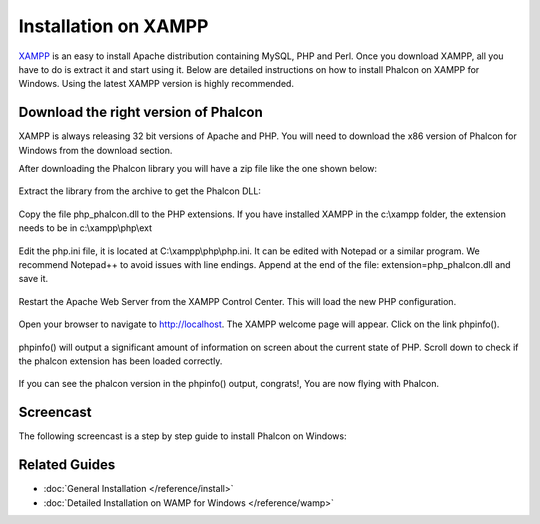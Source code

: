 Installation on XAMPP
=====================
XAMPP_ is an easy to install Apache distribution containing MySQL, PHP and Perl. Once you download XAMPP, all you have to do is extract it and start using it. Below are detailed instructions on how to install Phalcon on XAMPP for Windows. Using the latest XAMPP version is highly recommended.

Download the right version of Phalcon
-------------------------------------
XAMPP is always releasing 32 bit versions of Apache and PHP. You will need to download the x86 version of Phalcon for Windows from the download section.

After downloading the Phalcon library you will have a zip file like the one shown below:

.. figure:: ../_static/img/xampp-1.png
    :align: center

Extract the library from the archive to get the Phalcon DLL:

.. figure:: ../_static/img/xampp-2.png
    :align: center

Copy the file php_phalcon.dll to the PHP extensions. If you have installed XAMPP in the c:\\xampp folder, the extension needs to be in c:\\xampp\\php\\ext

.. figure:: ../_static/img/xampp-3.png
    :align: center

Edit the php.ini file, it is located at ﻿C:\\xampp\\php\\php.ini. It can be edited with Notepad or a similar program. We recommend Notepad++ to avoid issues with line endings. Append at the end of the file: extension=php_phalcon.dll and save it.

.. figure:: ../_static/img/xampp-4.png
    :align: center

Restart the Apache Web Server from the XAMPP Control Center. This will load the new PHP configuration.

.. figure:: ../_static/img/xampp-5.png
    :align: center

Open your browser to navigate to http://localhost. The XAMPP welcome page will appear. Click on the link phpinfo().

.. figure:: ../_static/img/xampp-6.png
    :align: center

phpinfo() will output a significant amount of information on screen about the current state of PHP. Scroll down to check if the phalcon extension has been loaded correctly.

.. figure:: ../_static/img/xampp-7.png
    :align: center

If you can see the phalcon version in the phpinfo() output, congrats!, You are now flying with Phalcon.

Screencast
----------
The following screencast is a step by step guide to install Phalcon on Windows:

.. raw:: html

   <div align="center"><iframe src="http://player.vimeo.com/video/40265988" width="500" height="266" frameborder="0" webkitAllowFullScreen mozallowfullscreen allowFullScreen></iframe></div>

Related Guides
--------------
* :doc:`General Installation </reference/install>`
* :doc:`Detailed Installation on WAMP for Windows </reference/wamp>`

.. _XAMPP: http://www.apachefriends.org/en/xampp-windows.html
